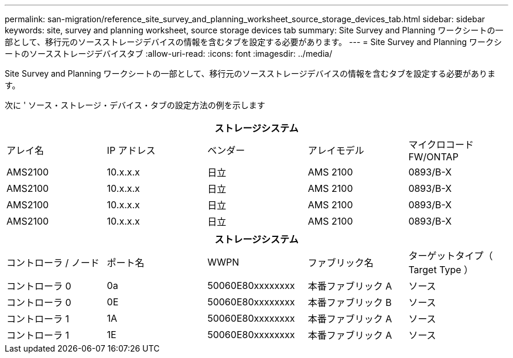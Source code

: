 ---
permalink: san-migration/reference_site_survey_and_planning_worksheet_source_storage_devices_tab.html 
sidebar: sidebar 
keywords: site, survey and planning worksheet, source storage devices tab 
summary: Site Survey and Planning ワークシートの一部として、移行元のソースストレージデバイスの情報を含むタブを設定する必要があります。 
---
= Site Survey and Planning ワークシートのソースストレージデバイスタブ
:allow-uri-read: 
:icons: font
:imagesdir: ../media/


[role="lead"]
Site Survey and Planning ワークシートの一部として、移行元のソースストレージデバイスの情報を含むタブを設定する必要があります。

次に ' ソース・ストレージ・デバイス・タブの設定方法の例を示します

|===
5+| ストレージシステム 


 a| 
アレイ名
 a| 
IP アドレス
 a| 
ベンダー
 a| 
アレイモデル
 a| 
マイクロコード FW/ONTAP



 a| 
AMS2100
 a| 
10.x.x.x
 a| 
日立
 a| 
AMS 2100
 a| 
0893/B-X



 a| 
AMS2100
 a| 
10.x.x.x
 a| 
日立
 a| 
AMS 2100
 a| 
0893/B-X



 a| 
AMS2100
 a| 
10.x.x.x
 a| 
日立
 a| 
AMS 2100
 a| 
0893/B-X



 a| 
AMS2100
 a| 
10.x.x.x
 a| 
日立
 a| 
AMS 2100
 a| 
0893/B-X

|===
|===
5+| ストレージシステム 


 a| 
コントローラ / ノード
 a| 
ポート名
 a| 
WWPN
 a| 
ファブリック名
 a| 
ターゲットタイプ（ Target Type ）



 a| 
コントローラ 0
 a| 
0a
 a| 
50060E80xxxxxxxx
 a| 
本番ファブリック A
 a| 
ソース



 a| 
コントローラ 0
 a| 
0E
 a| 
50060E80xxxxxxxx
 a| 
本番ファブリック B
 a| 
ソース



 a| 
コントローラ 1
 a| 
1A
 a| 
50060E80xxxxxxxx
 a| 
本番ファブリック A
 a| 
ソース



 a| 
コントローラ 1
 a| 
1E
 a| 
50060E80xxxxxxxx
 a| 
本番ファブリック A
 a| 
ソース

|===